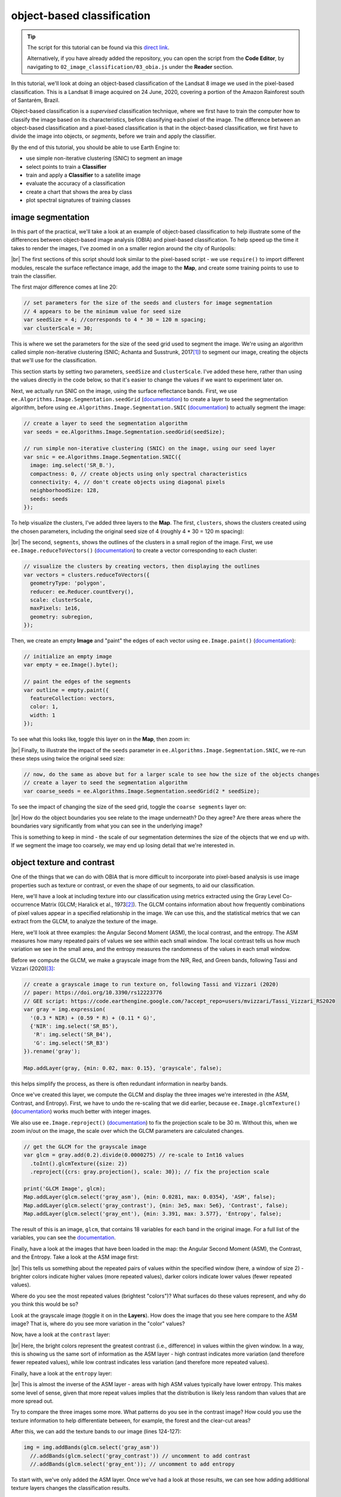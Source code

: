 object-based classification
==================================

.. tip::

    The script for this tutorial can be found via this `direct link <https://code.earthengine.google.com/?scriptPath=users%2Frobertmcnabb%2Fgee_tutorials%3A02_image_classification%2F03_obia.js>`__.

    Alternatively, if you have already added the repository, you can open the script from the **Code Editor**, by
    navigating to ``02_image_classification/03_obia.js`` under the **Reader** section.

In this tutorial, we'll look at doing an object-based classification of the Landsat 8 image we used in the pixel-based
classification. This is a Landsat 8 image acquired on 24 June, 2020, covering a portion of the Amazon Rainforest
south of Santarém, Brazil.

Object-based classification is a *supervised* classification technique, where we first have to train the computer how
to classify the image based on its characteristics, before classifying each pixel of the image. The difference between
an object-based classification and a pixel-based classification is that in the object-based classification, we first
have to divide the image into objects, or *segments*, before we train and apply the classifier.

By the end of this tutorial, you should be able to use Earth Engine to:

- use simple non-iterative clustering (SNIC) to segment an image
- select points to train a **Classifier**
- train and apply a **Classifier** to a satellite image
- evaluate the accuracy of a classification
- create a chart that shows the area by class
- plot spectral signatures of training classes

image segmentation
-------------------

In this part of the practical, we'll take a look at an example of object-based classification to help illustrate some
of the differences between object-based image analysis (OBIA) and pixel-based classification. To help speed up the
time it takes to render the images, I've zoomed in on a smaller region around the city of Rurópolis:

.. image:: img/obia/classification_subregion.png
    :width: 720
    :align: center
    :alt: a satellite image showing a city in the middle of sections of clear-cut rainforest

|br| The first sections of this script should look similar to the pixel-based script - we use ``require()`` to import
different modules, rescale the surface reflectance image, add the image to the **Map**, and create some training points
to use to train the classifier.

The first major difference comes at line 20:

.. code-block:: javascript

    // set parameters for the size of the seeds and clusters for image segmentation
    // 4 appears to be the minimum value for seed size
    var seedSize = 4; //corresponds to 4 * 30 = 120 m spacing;
    var clusterScale = 30;

This is where we set the parameters for the size of the seed grid used to segment the image. We're using an algorithm
called simple non-iterative clustering (SNIC; Achanta and Susstrunk, 2017\ [#snic]_) to segment our image, creating
the objects that we'll use for the classification.

This section starts by setting two parameters, ``seedSize`` and ``clusterScale``. I've added these here, rather than
using the values directly in the code below, so that it's easier to change the values if we want to experiment later on.

Next, we actually run SNIC on the image, using the surface reflectance bands. First, we use
``ee.Algorithms.Image.Segmentation.seedGrid`` (`documentation <https://developers.google.com/earth-engine/apidocs/ee-algorithms-image-segmentation-seedgrid>`__)
to create a layer to seed the segmentation algorithm, before using ``ee.Algorithms.Image.Segmentation.SNIC``
(`documentation <https://developers.google.com/earth-engine/apidocs/ee-algorithms-image-segmentation-snic>`__)
to actually segment the image:

.. code-block:: javascript

    // create a layer to seed the segmentation algorithm
    var seeds = ee.Algorithms.Image.Segmentation.seedGrid(seedSize);

    // run simple non-iterative clustering (SNIC) on the image, using our seed layer
    var snic = ee.Algorithms.Image.Segmentation.SNIC({
      image: img.select('SR_B.'),
      compactness: 0, // create objects using only spectral characteristics
      connectivity: 4, // don't create objects using diagonal pixels
      neighborhoodSize: 128,
      seeds: seeds
    });

To help visualize the clusters, I've added three layers to the **Map**. The first, ``clusters``, shows the clusters
created using the chosen parameters, including the original seed size of 4 (roughly 4 * 30 = 120 m spacing):

.. image:: img/obia/clusters_subregion.png
    :width: 720
    :align: center
    :alt: a satellite image and image segments

|br| The second, ``segments``, shows the outlines of the clusters in a small region of the image. First, we use
``ee.Image.reduceToVectors()`` (`documentation <https://developers.google.com/earth-engine/apidocs/ee-image-reducetovectors>`__)
to create a vector corresponding to each cluster:

.. code-block:: javascript

    // visualize the clusters by creating vectors, then displaying the outlines
    var vectors = clusters.reduceToVectors({
      geometryType: 'polygon',
      reducer: ee.Reducer.countEvery(),
      scale: clusterScale,
      maxPixels: 1e16,
      geometry: subregion,
    });

Then, we create an empty **Image** and "paint" the edges of each vector using ``ee.Image.paint()``
(`documentation <https://developers.google.com/earth-engine/apidocs/ee-image-paint>`__):

.. code-block:: javascript

    // initialize an empty image
    var empty = ee.Image().byte();

    // paint the edges of the segments
    var outline = empty.paint({
      featureCollection: vectors,
      color: 1,
      width: 1
    });

To see what this looks like, toggle this layer on in the **Map**, then zoom in:

.. image:: img/obia/segments_subregion.png
    :width: 720
    :align: center
    :alt: a satellite image and image segments

|br| Finally, to illustrate the impact of the ``seeds`` parameter in ``ee.Algorithms.Image.Segmentation.SNIC``, we re-run
these steps using twice the original seed size:

.. code-block:: javascript

    // now, do the same as above but for a larger scale to see how the size of the objects changes
    // create a layer to seed the segmentation algorithm
    var coarse_seeds = ee.Algorithms.Image.Segmentation.seedGrid(2 * seedSize);

To see the impact of changing the size of the seed grid, toggle the ``coarse segments`` layer on:

.. image:: img/obia/coarse_segments_subregion.png
    :width: 720
    :align: center
    :alt: a comparison of two segmentation scales

|br| How do the object boundaries you see relate to the image underneath? Do they agree? Are there areas where the
boundaries vary significantly from what you can see in the underlying image?

This is something to keep in mind - the scale of our segmentation determines the size of the objects that we end up
with. If we segment the image too coarsely, we may end up losing detail that we're interested in.

object texture and contrast
----------------------------

One of the things that we can do with OBIA that is more difficult to incorporate into pixel-based analysis is use image
properties such as texture or contrast, or even the shape of our segments, to aid our classification.

Here, we'll have a look at including texture into our classification using metrics extracted using the Gray Level
Co-occurrence Matrix (GLCM; Haralick et al., 1973\ [#glcm]_). The GLCM contains information about how frequently
combinations of pixel values appear in a specified relationship in the image. We can use this, and the statistical
metrics that we can extract from the GLCM, to analyze the texture of the image.

Here, we'll look at three examples: the Angular Second Moment (ASM), the local contrast, and the entropy. The ASM
measures how many repeated pairs of values we see within each small window. The local contrast tells us how much
variation we see in the small area, and the entropy measures the randomness of the values in each small window.

Before we compute the GLCM, we make a grayscale image from the NIR, Red, and Green bands, following
Tassi and Vizzari (2020)\ [#gray]_:

.. code-block:: javascript

    // create a grayscale image to run texture on, following Tassi and Vizzari (2020)
    // paper: https://doi.org/10.3390/rs12223776
    // GEE script: https://code.earthengine.google.com/?accept_repo=users/mvizzari/Tassi_Vizzari_RS2020
    var gray = img.expression(
      '(0.3 * NIR) + (0.59 * R) + (0.11 * G)',
      {'NIR': img.select('SR_B5'),
       'R': img.select('SR_B4'),
       'G': img.select('SR_B3')
    }).rename('gray');

    Map.addLayer(gray, {min: 0.02, max: 0.15}, 'grayscale', false);

this helps simplify the process, as there is often redundant information in nearby bands.

Once we've created this layer, we compute the GLCM and display the three images we're interested in (the ASM, Contrast,
and Entropy). First, we have to undo the re-scaling that we did earlier, because ``ee.Image.glcmTexture()``
(`documentation <https://developers.google.com/earth-engine/apidocs/ee-image-glcmtexture>`__) works much better with
integer images.

We also use ``ee.Image.reproject()`` (`documentation <https://developers.google.com/earth-engine/apidocs/ee-image-reproject>`__)
to fix the projection scale to be 30 m. Without this, when we zoom in/out on the image, the scale over which the GLCM
parameters are calculated changes.

.. code-block:: javascript

    // get the GLCM for the grayscale image
    var glcm = gray.add(0.2).divide(0.0000275) // re-scale to Int16 values
      .toInt().glcmTexture({size: 2})
      .reproject({crs: gray.projection(), scale: 30}); // fix the projection scale

    print('GLCM Image', glcm);
    Map.addLayer(glcm.select('gray_asm'), {min: 0.0281, max: 0.0354}, 'ASM', false);
    Map.addLayer(glcm.select('gray_contrast'), {min: 3e5, max: 5e6}, 'Contrast', false);
    Map.addLayer(glcm.select('gray_ent'), {min: 3.391, max: 3.577}, 'Entropy', false);

The result of this is an image, ``glcm``, that contains 18 variables for each band in the original image. For a full
list of the variables, you can see the
`documentation <https://developers.google.com/earth-engine/apidocs/ee-image-glcmtexture>`__.

Finally, have a look at the images that have been loaded in the map: the Angular Second Moment (ASM), the Contrast, and the Entropy.
Take a look at the ASM image first:

.. image:: img/obia/asm_subregion.png
    :width: 720
    :align: center
    :alt: an image showing the angular second moment in the grayscale image

|br| This tells us something about the repeated pairs of values within the specified window (here, a
window of size 2) - brighter colors indicate higher values (more repeated values), darker colors indicate lower values
(fewer repeated values).

Where do you see the most repeated values (brightest "colors")? What surfaces do these values represent, and why do you
think this would be so?

Look at the grayscale image (toggle it on in the **Layers**). How does the image that you see here compare to the ASM
image? That is, where do you see more variation in the "color" values?

Now, have a look at the ``contrast`` layer:

.. image:: img/obia/contrast_subregion.png
    :width: 720
    :align: center
    :alt: an image showing the local contrast in the grayscale image

|br| Here, the bright colors represent the greatest contrast (i.e., difference) in values within the given window.
In a way, this is showing us the same sort of information as the ASM layer - high contrast indicates more variation
(and therefore fewer repeated values), while low contrast indicates less variation (and therefore more repeated values).

Finally, have a look at the ``entropy`` layer:

.. image:: img/obia/entropy_subregion.png
    :width: 720
    :align: center
    :alt: an image showing the local entropy in the grayscale image

|br| This is almost the inverse of the ASM layer - areas with high ASM values typically have lower entropy. This makes
some level of sense, given that more repeat values implies that the distribution is likely less random than values that
are more spread out.

Try to compare the three images some more. What patterns do you see in the contrast image? How could you use the
texture information to help differentiate between, for example, the forest and the clear-cut areas?

After this, we can add the texture bands to our image (lines 124-127):

.. code-block:: javascript

    img = img.addBands(glcm.select('gray_asm'))
      //.addBands(glcm.select('gray_contrast')) // uncomment to add contrast
      //.addBands(glcm.select('gray_ent')); // uncomment to add entropy

To start with, we've only added the ASM layer. Once we've had a look at those results, we can see how adding additional
texture layers changes the classification results.

Now that we've segmented the image and had a look at the image texture, we'll move on to actually classifying the image
using OBIA.

This block of code:

.. code-block:: javascript

    // get the mean, std, and median values of all bands for each object
    var img_mean = img.reduceConnectedComponents({
      reducer: ee.Reducer.mean(),
      labelBand: 'id'
    });

    var img_std = img.reduceConnectedComponents({
      reducer: ee.Reducer.stdDev(),
      labelBand: 'id'
    });

    var img_med = img.reduceConnectedComponents({
      reducer: ee.Reducer.median(),
      labelBand: 'id'
    });

    var pred_bands = ee.Image.cat([
      img_mean,
      img_std,
      img_med
    ]).float();

Shows the other main difference between the pixel-based classification and the object-based classification. Here, we're
using a statistical description of the pixel values that fall within each object (mean, median, standard deviation),
rather than the pixel values themselves.

Other than that, the remaining steps are the same for the object-based classification. We're using a random forest
classification, splitting the training points into training and testing partitions, training the classifier, and then
applying the classifier to the image.

.. image:: img/obia/obia_classified_subregion.png
    :width: 720
    :align: center
    :alt: the obia classified image loaded in the map

|br| Zoom in on the classified image. What differences do you notice between the pixel-based classification from the
previous exercise and the object-based classification? What about the error/accuracy metrics? How do the results for
the two approaches compare? For comparison, here's the same region with the pixel-based classification shown:

.. image:: img/obia/pixel_subregion.png
    :width: 720
    :align: center
    :alt: the pixel-based classified image loaded in the map

|br| Otherwise, just like with the pixel-based script from earlier, this script initiates a **Task** to export the
classified image to your google drive for further analysis in your GIS software of choice. To start the task,
click on the **Tasks** tab, then click **Run**.

.. note::

    I have omitted the additional analysis steps (calculating classified area, plotting spectral signatures, etc.) from
    this exercise, because the segmentation and texture analysis steps frequently cause ``User memory limit exceeded``
    errors.

next steps
------------

- Try varying the number of 'trees' used in the random forest classifier. How does this impact the estimated accuracy
  of the classification?
- You can also try adding different texture measures by uncommenting lines 128 and 129 of the script, along with
  line 147, which will add the contrast (``gray_contrast``) and entropy (``gray_ent``) bands to the classification.
- Test how does adding additional bands such as the surface temperature or the NDVI affects the classification.
  Remember to first add these bands to the image (lines 125--127), as well as to the list of bands to use in the
  classifier (line 147). Try different combinations of band/indices - you may find that some additional bands help
  more than others.


notes and references
----------------------

.. [#snic] Achanta, R. and S. Susstrunk (2017). In *Proc. IEEE Conf. Comp. Vis. Patt. Recog.*, pp. 4651--4660.
    doi: `10.1109/CVPR.2017.520 <https://doi.org/10.1109/CVPR.2017.520>`__
    [`open-access pdf <https://openaccess.thecvf.com/content_cvpr_2017/papers/Achanta_Superpixels_and_Polygons_CVPR_2017_paper.pdf>`__]

.. [#glcm] Haralick, R. M., K. Shanmugam and I. Dinstein (1973). *IEEE Trans. Systems, Man, Cybernetics*,
    SMC-3(**6**), pp. 610-621. doi: `10.1109/TSMC.1973.4309314. <http://doi.org/10.1109/TSMC.1973.4309314>`__

.. [#gray] Tassi, A. and M. Vizzari (2020). *Rem. Sens.* 12, 3776. doi: `10.3390/rs12223776 <https://doi.org/10.3390/rs12223776>`__

